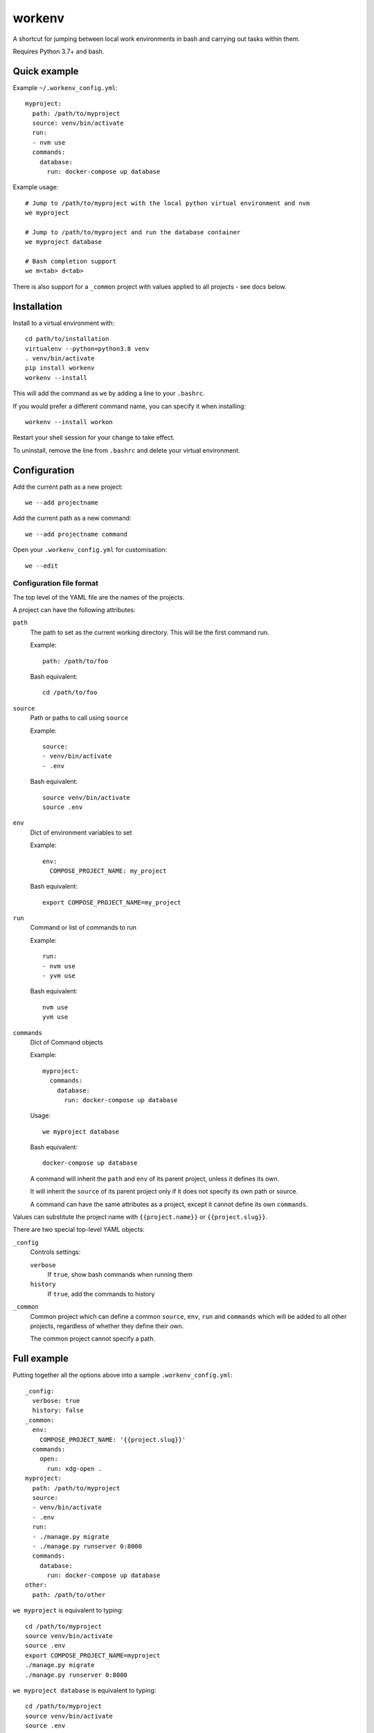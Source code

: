 =======
workenv
=======

A shortcut for jumping between local work environments in bash and carrying out tasks
within them.

Requires Python 3.7+ and bash.


Quick example
=============

Example ``~/.workenv_config.yml``::

    myproject:
      path: /path/to/myproject
      source: venv/bin/activate
      run:
      - nvm use
      commands:
        database:
          run: docker-compose up database

Example usage::

    # Jump to /path/to/myproject with the local python virtual environment and nvm
    we myproject

    # Jump to /path/to/myproject and run the database container
    we myproject database

    # Bash completion support
    we m<tab> d<tab>

There is also support for a ``_common`` project with values applied to all projects -
see docs below.


Installation
============

Install to a virtual environment with::

  cd path/to/installation
  virtualenv --python=python3.8 venv
  . venv/bin/activate
  pip install workenv
  workenv --install

This will add the command as ``we`` by adding a line to your ``.bashrc``.

If you would prefer a different command name, you can specify it when installing::

  workenv --install workon

Restart your shell session for your change to take effect.

To uninstall, remove the line from ``.bashrc`` and delete your virtual environment.


Configuration
=============

Add the current path as a new project::

    we --add projectname

Add the current path as a new command::

    we --add projectname command

Open your ``.workenv_config.yml`` for customisation::

    we --edit


Configuration file format
-------------------------

The top level of the YAML file are the names of the projects.

A project can have the following attributes:

``path``
  The path to set as the current working directory. This will be the first command run.

  Example::

      path: /path/to/foo

  Bash equivalent::

      cd /path/to/foo


``source``
  Path or paths to call using ``source``

  Example::

      source:
      - venv/bin/activate
      - .env

  Bash equivalent::

      source venv/bin/activate
      source .env


``env``
  Dict of environment variables to set

  Example::

      env:
        COMPOSE_PROJECT_NAME: my_project

  Bash equivalent::

      export COMPOSE_PROJECT_NAME=my_project


``run``
  Command or list of commands to run

  Example::

      run:
      - nvm use
      - yvm use

  Bash equivalent::

      nvm use
      yvm use


``commands``
  Dict of Command objects

  Example::

    myproject:
      commands:
        database:
          run: docker-compose up database

  Usage::

      we myproject database

  Bash equivalent::

      docker-compose up database

  A command will inherit the ``path`` and ``env`` of its parent project, unless it
  defines its own.

  It will inherit the ``source`` of its parent project only if it does not specify its
  own path or source.

  A command can have the same attributes as a project, except it cannot define its own
  ``commands``.

Values can substitute the project name with ``{{project.name}}`` or ``{{project.slug}}``.

There are two special top-level YAML objects:

``_config``
  Controls settings:

  ``verbose``
    If ``true``, show bash commands when running them

  ``history``
    If ``true``, add the commands to history

``_common``
  Common project which can define a common ``source``, ``env``, ``run`` and ``commands``
  which will be added to all other projects, regardless of whether they define their
  own.

  The common project cannot specify a path.


Full example
============

Putting together all the options above into a sample ``.workenv_config.yml``::

    _config:
      verbose: true
      history: false
    _common:
      env:
        COMPOSE_PROJECT_NAME: '{{project.slug}}'
      commands:
        open:
          run: xdg-open .
    myproject:
      path: /path/to/myproject
      source:
      - venv/bin/activate
      - .env
      run:
      - ./manage.py migrate
      - ./manage.py runserver 0:8000
      commands:
        database:
          run: docker-compose up database
    other:
      path: /path/to/other


``we myproject`` is equivalent to typing::

    cd /path/to/myproject
    source venv/bin/activate
    source .env
    export COMPOSE_PROJECT_NAME=myproject
    ./manage.py migrate
    ./manage.py runserver 0:8000

``we myproject database`` is equivalent to typing::

    cd /path/to/myproject
    source venv/bin/activate
    source .env
    export COMPOSE_PROJECT_NAME=myproject
    docker-compose up database

``we other`` is equivalent to typing::

    cd /path/to/other
    export COMPOSE_PROJECT_NAME=other

``we other open`` is equivalent to::

    cd /path/to/myproject
    export COMPOSE_PROJECT_NAME=other
    xdg-open .
